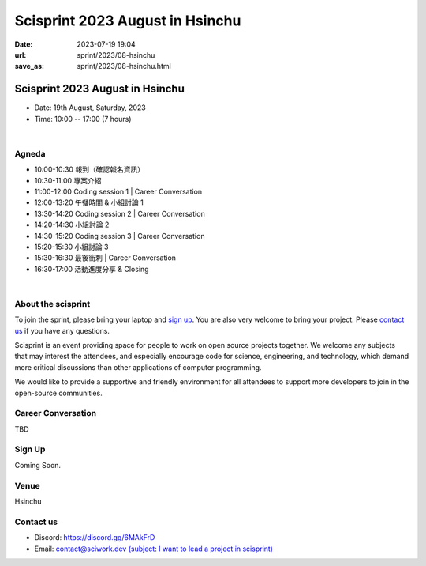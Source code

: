 ========================================
Scisprint 2023 August in Hsinchu
========================================

:date: 2023-07-19 19:04
:url: sprint/2023/08-hsinchu
:save_as: sprint/2023/08-hsinchu.html

Scisprint 2023 August in Hsinchu
========================================

.. The August sprint ended successfully. Sincerely thank our sponsor CTC and attendees.
.. Your generous support and active engagement were instrumental in creating a vibrant and inspiring atmosphere. 
.. We look forward to meeting you again soon!

.. Event Album
.. ------------
.. .. raw:: html

..   <a data-flickr-embed="true" data-header="true" href="https://www.flickr.com/photos/sciwork/albums/72177720308488825" title="Scisprint 2023 May">
..   <img src="https://live.staticflickr.com/65535/52919231100_1b92f12857_z.jpg" width="640" height="480" alt="Scisprint 2023 May"/></a>
..   <script async src="//embedr.flickr.com/assets/client-code.js" charset="utf-8"></script>

.. |
.. |

* Date: 19th August, Saturday, 2023
* Time: 10:00 -- 17:00 (7 hours)

|

Agneda 
-------

* 10:00-10:30 報到（確認報名資訊）

* 10:30-11:00 專案介紹  

* 11:00-12:00 Coding session 1 | Career Conversation

* 12:00-13:20 午餐時間 & 小組討論 1

* 13:30-14:20 Coding session 2 | Career Conversation

* 14:20-14:30 小組討論 2

* 14:30-15:20 Coding session 3 | Career Conversation

* 15:20-15:30 小組討論 3

* 15:30-16:30 最後衝刺 |  Career Conversation

* 16:30-17:00 活動進度分享 & Closing

|

About the scisprint
----------------------

To join the sprint, please bring your laptop and `sign up <#sign-up>`__.  You are also 
very welcome to bring your project. Please `contact us <#contact-us>`__ if you have any 
questions.

Scisprint is an event providing space for people to work on open source
projects together. We welcome any subjects that may interest the attendees,
and especially encourage code for science, engineering, and technology, which
demand more critical discussions than other applications of computer
programming.

We would like to provide a supportive and friendly environment for all attendees to support more developers
to join in the open-source communities. 

.. Project list
.. -------------

.. project information here.

Career Conversation
------------------------------

TBD

Sign Up
------------

Coming Soon.

.. `Please register at kktix <https://sciwork.kktix.cc/events/scisprint-202305-hsinchu>`__.

Venue
-----

Hsinchu

.. `前沿理論及計算研究中心 (國立清華大學第三綜合大樓 A 區 5 樓) <https://goo.gl/maps/EH2wWtkLQ8qLWd669>`__. Please see the `sprint note <#sprint-note>`__ for the access of the venue.

.. `Center for Theory and Computation (Rm. P518, 3rd General Building, National Tsing Hua University) <https://goo.gl/maps/4i2K2XvJqw2J42pv5>`__.

.. .. raw:: html

..   <div style="overflow:hidden; padding-bottom:56.25%; position:relative; height:0;">
..     <iframe src="https://www.google.com/maps/embed?pb=!1m18!1m12!1m3!1d28976.98152829823!2d120.96353258312313!3d24.79125198152699!2m3!1f0!2f0!3f0!3m2!1i1024!2i768!4f13.1!3m3!1m2!1s0x3468360c81cfffe3%3A0xd7d529328f01b825!2z5ZyL56uL5riF6I-v5aSn5a2456ys5LiJ57ac5ZCI5aSn5qiT!5e0!3m2!1szh-TW!2stw!4v1662888048158!5m2!1szh-TW!2stw" 
..       style="left:0; top:0; height:100%; width:100%; position:absolute; border:0;"
..       allowfullscreen="" loading="lazy" referrerpolicy="no-referrer-when-downgrade">
..     </iframe>
..   </div>


.. Sprint note
.. -----------

.. https://hackmd.io/@sciwork/scisprint-2305

.. .. raw:: html

..   <iframe width="100%" height="500" src="https://hackmd.io/@sciwork/scisprint-2305" frameborder="0"></iframe>

Contact us
----------

* Discord: https://discord.gg/6MAkFrD
* Email: `contact@sciwork.dev (subject: I want to lead a project in scisprint) <mailto:contact@sciwork.dev?subject=[sciwork]%20I%20want%20to%20lead%20a%20project%20in%20scisprint>`__
